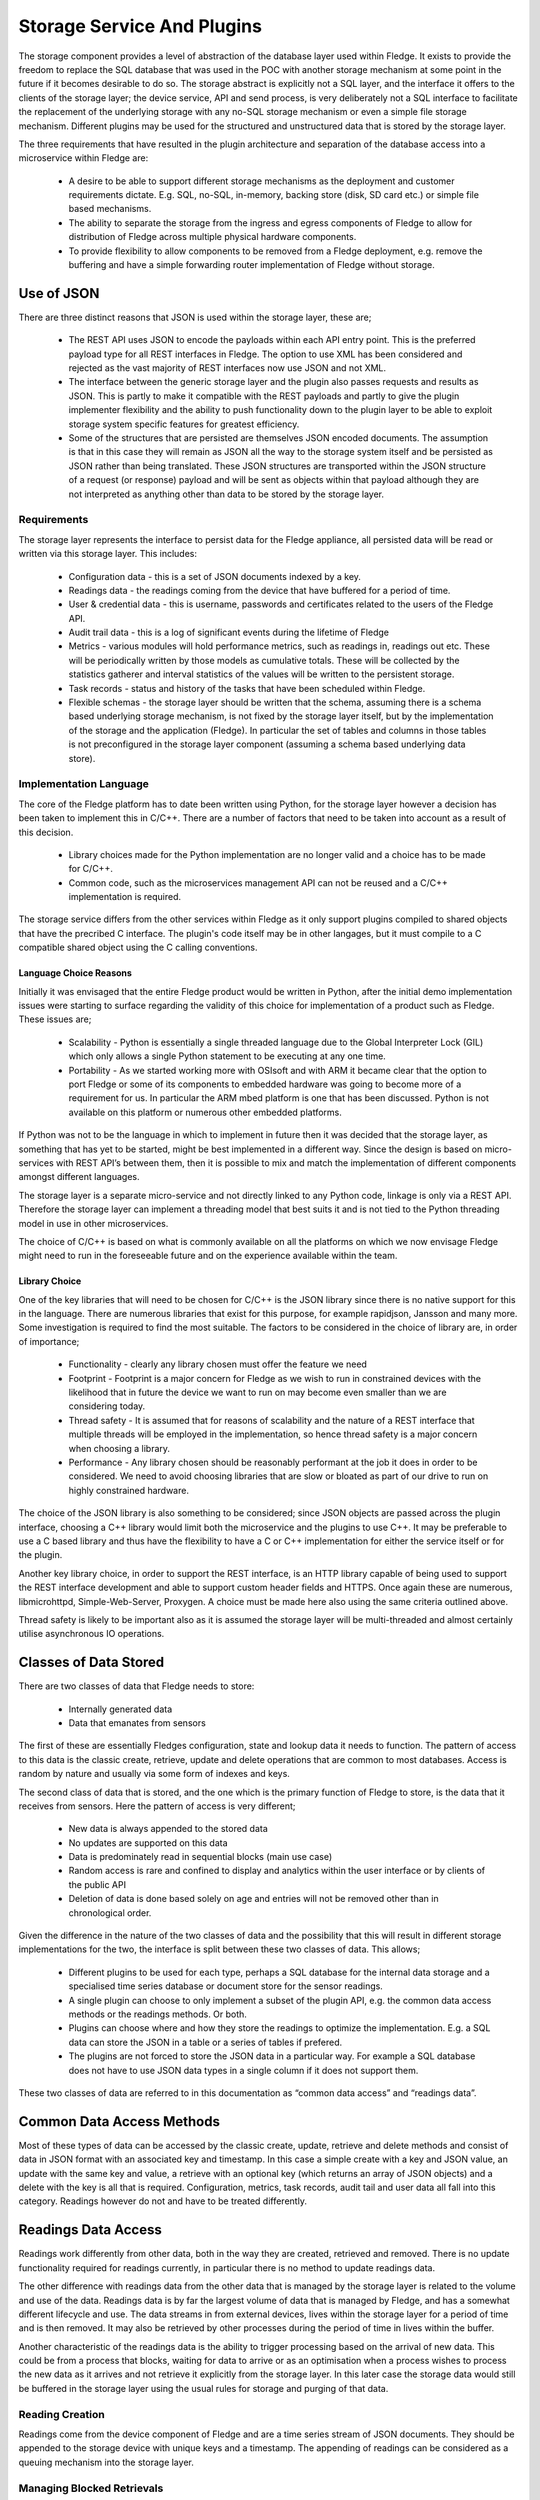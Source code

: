 .. Writing and Using Plugins describes how to implement a plugin for Fledge and how to use it
.. https://docs.google.com/document/d/1IKGXLWbyN6a7vx8UO3uDbq5Df0VvE4oCQIULgZVZbjM

.. |br| raw:: html

   <br />

.. Images

Storage Service And Plugins
===========================

The storage component provides a level of abstraction of the database layer used within Fledge. It exists to provide the freedom to replace the SQL database that was used in the POC with another storage mechanism at some point in the future if it becomes desirable to do so. The storage abstract is explicitly not a SQL layer, and the interface it offers to the clients of the storage layer; the device service, API and send process, is very deliberately not a SQL interface to facilitate the replacement of the underlying storage with any no-SQL storage mechanism or even a simple file storage mechanism. Different plugins may be used for the structured and unstructured data that is stored by the storage layer.

The three requirements that have resulted in the plugin architecture and separation of the database access into a microservice within Fledge are:

 - A desire to be able to support different storage mechanisms as the deployment and customer requirements dictate. E.g. SQL, no-SQL, in-memory, backing store (disk, SD card etc.) or simple file based mechanisms.

 - The ability to separate the storage from the ingress and egress components of Fledge to allow for distribution of Fledge across multiple physical hardware components.
 - To provide flexibility to allow components to be removed from a Fledge deployment, e.g. remove the buffering and have a simple forwarding router implementation of Fledge without storage.

Use of JSON
-----------

There are three distinct reasons that JSON is used within the storage layer, these are;

 - The REST API uses JSON to encode the payloads within each API entry point. This is the preferred payload type for all REST interfaces in Fledge. The option to use XML has been considered and rejected as the vast majority of REST interfaces now use JSON and not XML.

 - The interface between the generic storage layer and the plugin also passes requests and results as JSON. This is partly to make it compatible with the REST payloads and partly to give the plugin implementer flexibility and the ability to push functionality down to the plugin layer to be able to exploit storage system specific features for greatest efficiency.

 - Some of the structures that are persisted are themselves JSON encoded documents. The assumption is that in this case they will remain as JSON all the way to the storage system itself and be persisted as JSON rather than being translated. These JSON structures are transported within the JSON structure of a request (or response) payload and will be sent as objects within that payload although they are not interpreted as anything other than data to be stored by the storage layer.


Requirements
~~~~~~~~~~~~

The storage layer represents the interface to persist data for the Fledge appliance, all persisted data will be read or written via this storage layer. This includes:

 - Configuration data - this is a set of JSON documents indexed by a key.

 - Readings data - the readings coming from the device that have buffered for a period of time.

 - User & credential data - this is username, passwords and certificates related to the users of the Fledge API.

 - Audit trail data - this is a log of significant events during the lifetime of Fledge

 - Metrics - various modules will hold performance metrics, such as readings in, readings out etc. These will be periodically written by those models as cumulative totals. These will be collected by the statistics gatherer and interval statistics of the values will be written to the persistent storage.

 - Task records - status and history of the tasks that have been scheduled within Fledge.

 - Flexible schemas - the storage layer should be written that the schema, assuming there is a schema based underlying storage mechanism, is not fixed by the storage layer itself, but by the implementation of the storage and the application (Fledge). In particular the set of tables and columns in those tables is not preconfigured in the storage layer component (assuming a schema based underlying data store).

Implementation Language
~~~~~~~~~~~~~~~~~~~~~~~

The core of the Fledge platform has to date been written using Python, for the storage layer however a decision has been taken to implement this in C/C++. There are a number of factors that need to be taken into account as a result of this decision.

 - Library choices made for the Python implementation are no longer valid and a choice has to be made for C/C++.

 - Common code, such as the microservices management API can not be reused and a C/C++ implementation is required.

The storage service differs from the other services within Fledge as it only support plugins compiled to shared objects that have the precribed C interface. The plugin's code itself may be in other langages, but it must compile to a C compatible shared object using the C calling conventions.

Language Choice Reasons
#######################

Initially it was envisaged that the entire Fledge product would be written in Python, after the initial demo implementation issues were starting to surface regarding the validity of this choice for implementation of a product such as Fledge. These issues are;

 - Scalability - Python is essentially a single threaded language due to the Global Interpreter Lock (GIL) which only allows a single Python statement to be executing at any one time.

 - Portability - As we started working more with OSIsoft and with ARM it became clear that the option to port Fledge or some of its components to embedded hardware was going to become more of a requirement for us. In particular the ARM mbed platform is one that has been discussed. Python is not available on this platform or numerous other embedded platforms.

If Python was not to be the language in which to implement in future then it was decided that the storage layer, as something that has yet to be started, might be best implemented in a different way. Since the design is based on micro-services with REST API’s between them, then it is possible to mix and match the implementation of different components amongst different languages.

The storage layer is a separate micro-service and not directly linked to any Python code, linkage is only via a REST API. Therefore the storage layer can implement a threading model that best suits it and is not tied to the Python threading model in use in other microservices.

The choice of C/C++ is based on what is commonly available on all the platforms on which we now envisage Fledge might need to run in the foreseeable future and on the experience available within the team.

Library Choice
##############

One of the key libraries that will need to be chosen for C/C++ is the JSON library since there is no native support for this in the language. There are numerous libraries that exist for this purpose, for example rapidjson, Jansson and many more. Some investigation is required to find the most suitable. The factors to be considered in the choice of library are, in order of importance;

 - Functionality - clearly any library chosen must offer the feature we need

 - Footprint - Footprint is a major concern for Fledge as we wish to run in constrained devices with the likelihood that in future the device we want to run on may become even smaller than we are considering today.

 - Thread safety - It is assumed that for reasons of scalability and the nature of a REST interface that multiple threads will be employed in the implementation, so hence thread safety is a major concern when choosing a library.

 - Performance - Any library chosen should be reasonably performant at the job it does in order to be considered. We need to avoid choosing libraries that are slow or bloated as part of our drive to run on highly constrained hardware.

The choice of the JSON library is also something to be considered; since JSON objects are passed across the plugin interface, choosing a C++ library would limit both the microservice and the plugins to use C++. It may be preferable to use a C based library and thus have the flexibility to have a C or C++ implementation for either the service itself or for the plugin.

Another key library choice, in order to support the REST interface, is an HTTP library capable of being used to support the REST interface development and able to support custom header fields and HTTPS. Once again these are numerous, libmicrohttpd, Simple-Web-Server, Proxygen. A choice must be made here also using the same criteria outlined above.

Thread safety is likely to be important also as it is assumed the storage layer will be multi-threaded and almost certainly utilise asynchronous IO operations.

Classes of Data Stored
----------------------

There are two classes of data that Fledge needs to store:

  - Internally generated data

  - Data that emanates from sensors

The first of these are essentially Fledges configuration, state and lookup data it needs to function. The pattern of access to this data is the classic create, retrieve, update and delete operations that are common to most databases. Access is random by nature and usually via some form of indexes and keys.

The second class of data that is stored, and the one which is the primary function of Fledge to store, is the data that it receives from sensors. Here the pattern of access is very different; 

 - New data is always appended to the stored data

 - No updates are supported on this data

 - Data is predominately read in sequential blocks (main use case)

 - Random access is rare and confined to display and analytics within the user interface or by clients of the public API

 - Deletion of data is done based solely on age and entries will not be removed other than in chronological order.

Given the difference in the nature of the two classes of data and the possibility that this will result in different storage implementations for the two, the interface is split between these two classes of data. This allows;

 - Different plugins to be used for each type, perhaps a SQL database for the internal data storage and a specialised time series database or document store for the sensor readings.

 - A single plugin can choose to only implement a subset of the plugin API, e.g. the common data access methods or the readings methods. Or both.

 - Plugins can choose where and how they store the readings to optimize the implementation. E.g. a SQL data can store the JSON in a table or a series of tables if prefered.

 - The plugins are not forced to store the JSON data in a particular way. For example a SQL database does not have to use JSON data types in a single column if it does not support them.

These two classes of data are referred to in this documentation as “common data access” and “readings data”.

Common Data Access Methods
--------------------------

Most of these types of data can be accessed by the classic create, update, retrieve and delete methods and consist of data in JSON format with an associated key and timestamp. In this case a simple create with a key and JSON value, an update with the same key and value, a retrieve with an optional key (which returns an array of JSON objects) and a delete with the key is all that is required. Configuration, metrics, task records, audit tail and user data all fall into this category. Readings however do not and have to be treated differently.

Readings Data Access
--------------------

Readings work differently from other data, both in the way they are created, retrieved and removed. There is no update functionality required for readings currently, in particular there is no method to update readings data.

The other difference with readings data from the other data that is managed by the storage layer is related to the volume and use of the data. Readings data is by far the largest volume of data that is managed by Fledge, and has a somewhat different lifecycle and use. The data streams in from external devices, lives within the storage layer for a period of time and is then removed. It may also be retrieved by other processes during the period of time in lives within the buffer.

Another characteristic of the readings data is the ability to trigger processing based on the arrival of new data. This could be from a process that blocks, waiting for data to arrive or as an optimisation when a process wishes to process the new data as it arrives and not retrieve it explicitly from the storage layer. In this later case the storage data would still be buffered in the storage layer using the usual rules for storage and purging of that data.

Reading Creation
~~~~~~~~~~~~~~~~

Readings come from the device component of Fledge and are a time series stream of JSON documents. They should be appended to the storage device with unique keys and a timestamp. The appending of readings can be considered as a queuing mechanism into the storage layer.

Managing Blocked Retrievals
~~~~~~~~~~~~~~~~~~~~~~~~~~~

Various components, most notably the sending process and north service, read blocks of readings from the storage layer. These components may request a notification when new readings are available, for example the sending process may request a new block of data when there are no more blocks available. This will be registered with the storage layer and the storage layer will notify the sending process that new data is available and that a subsequent call will return a new block of data.

This is an advantage feature that may be omitted from the first version. It is intended to allow a process that is fetching and processing readings data to have an efficient way to know that new data is available to be processed. One scenario would be a sending process that has sent all of the readings that are available; it wishes to be informed when new readings are available to it for sending. Rather than poll the storage layer requesting new readings, it may request the storage layer to call it when a number of readings are available beyond the id that process last fetched.

Bypassing Database Storage
~~~~~~~~~~~~~~~~~~~~~~~~~~

One potential optimisation which the storage layer should be built to allow as a future optimization is to architect the storage layer such that a publish/subscribe mechanism could be used to allow the data that flows into the storage layer and be directed to both the storage plugin itself and also send it to other services such as the sending process.

Reading Retrieval
~~~~~~~~~~~~~~~~~

Readings may be retrieved via one of two mechanism

 - By the sending process that will request readings within a time window

 - From the API layer for analysis within the edge device or an external entity that is retrieving the data via the Fledge user REST API.

The sending process and north service may require large volumes of data to be sent, in order to reduce the memory footprint required and to improve reliability, the sending module will require the readings in controllable “chunks”, therefore it will request readings between two timestamps in blocks of x readings and then request each block sequentially. It is the responsibility of the sending process to ensure that it requests blocks of a reasonable size. Since the REST interface is by definition stateless the storage layer does not need to maintain any information about previous fetches of data.

The API access to data  will be similar, except it will have a limitation on the number of readings, it will request ordered readings between timestamps and ask for readings between the n-th and m-th reading. E.g. Return readings between 21:00 on 10th June 2017 and 21:00 on the 11th June limited to the 100th and 150th reading in that time. The API layer will enforce a maximum number of readings that can be returned in order to make sure result sets are small.

Reading Removal
~~~~~~~~~~~~~~~

The reading removal is done via the purge process, this process will request readings before a given time to be removed from the storage device based on the timestamp of each reading. Introducing the storage layer and removing the pure SQL interface will alter the nature of the purge process and essentially move the logic of the purge process into the storage layer.

Storage Plugin
--------------

One of the requirements that drives the desire to have a storage layer is to isolate the other services and users of the storage layer from the technology that provides that storage. The upper level of the storage service offers a consistent API to the client of the storage service and provides the common infrastructure to communicate with the other services within Fledge, whilst the lower layer provides the interface to the storage technology that will actually store the data. Since we have a desire to be able to switch between different storage layers this lower layer will use a plugin mechanism that will allow a common storage service to dynamically load one or more storage plugins.

The ability to use multiple plugins within a single storage layer would allow a different plugin to be used for each class of data, see Classes of Data Stored. This would give the flexibility to store Fledges internal data in generic database whilst storing the readings data in something that was tailored specifically to time series or JSON data. There is no requirement to have multiple plugins in any specific deployment, however if the option is to be made available the code that is initially developed should be aware of this future requirement and be implemented appropriately. It is envisaged that the first version will have a single plugin for both classes of data. The incremental effort for supporting more than one plugin is virtually zero, hence the inclusion here. 

Entry Points
~~~~~~~~~~~~

The storage plugin exposes a number of entry points in a similar way to the Python plugins used for the translator interface and the device interface. In the C/C++ environment the mechanism is slightly different from that of Python. A plugin is a shared library that is included with the installation or may be installed later into a known location. The library is use by use the dlopen() C library function and each entry point is retrieved using the dlsym() call.

The plugin interface is modeled as a set of C functions rather than as a C++ class in order to give the plugin writer the flexibility to implement the plugin in C or C++ as desired.

.. list-table::
        :widths: 30 70
        :header-rows: 1

        * - Entry Point
          - Summary
        * - plugin_info
          - Return information about the plugin.
        * - plugin_init
          - Initialise the plugin.
        * - plugin_common_insert
          - Insert a row into a data set (table).
        * - plugin_common_retrieve
          - Retrieve a result set from a table.
        * - plugin_common_update
          - Update data in a data set.
        * - plugin_common_delete
          - Delete data from a data set.
        * - plugin_reading_append
          - Append one or more readings or the readings table.
        * - plugin_reading_fetch
          - Retrieve a block of readings from the readings table.
        * - plugin_reading_retrieve
          - Generic retrieve to retrieve data from the readings table based on query parameters.
        * - plugin_reading_purge
          - Purge readings from the readings table.
        * - plugin_release
          - Release a result set previously returned by the plugin to the plugin, so that it may be freed.
        * - plugin_last_error
          - Return information on the last error that occurred within the plugin.
        * - plugin_shutdown
          - Called prior to the device service being shut down.


Plugin Error Handling
~~~~~~~~~~~~~~~~~~~~~

Errors that occur within the plugin must be propagated to the generic storage layer with sufficient information to allow the generic layer to report those errors and take appropriate remedial action. The interface to the plugin has been deliberately chosen not to use C++ classes or interfaces so that plugin implementers are not forced to implement plugins in C++.  Therefore the error propagation mechanism can not be C++ exceptions and a much simpler, language agnostic approach must be taken. To that end errors will be indicated by the return status of each call into the interface and a specific plugin entry point will be used to retrieve more details on errors that occur.

Plugin API Header File
~~~~~~~~~~~~~~~~~~~~~~

.. code-block:: C

  #ifndef _PLUGIN_API
  #define _PLUGIN_API

  typedef struct {
          char         *name;
          char         *version;
          unsigned int options;
          char         *type;
          char         *interface;
  } PLUGIN_INFORMATION;

  typedef struct {
          char         *message;
          char         *entryPoint;
          boolean      retryable;
  } PLUGIN_ERROR;

  typedef void * PLUGIN_HANDLE;

  /**
   * Plugin options bitmask values
   */
  #define SP_COMMON       0x0001
  #define SP_READINGS     0x0002

  /**
   * Plugin types
   */
  #define PLUGIN_TYPE_STORAGE     "storage"

  /**
   * Readings purge flags
   */
  #define PLUGIN_PURGE_UNSENT     0x0001

  extern PLUGIN_INFORMATION *plugin_info();
  extern PLUGIN_HANDLE plugin_init();
  extern boolean plugin_common_insert(PLUGIN_HANDLE handle, char *table, JSON *data);
  extern JSON *plugin_common_retrieve(PLUGIN_HANDLE handle, char *table, JSON *query);
  extern boolean plugin_common_update(PLUGIN_HANDLE handle, char *table, JSON *data);
  extern boolean plugin_common_delete(PLUGIN_HANDLE handle, char *table, JSON *condition);
  extern boolean plugin_reading_append(PLUGIN_HANDLE handle, JSON *reading);
  extern JSON *plugin_reading_fetch(PLUGIN_HANDLE handle, unsigned long id, unsigned int blksize);
  extern JSON *plugin_reading_retrieve(PLUGIN_HANDLE handle, JSON *condition);
  extern unsigned int plugin_reading_purge(PLUGIN_HANDLE handle, unsigned long age, unsigned int flags, unsigned long sent);
  extern plugin_relesae(PLUGIN_HANDLE handle, JSON *results);
  extern PLUGIN_ERROR *plugin_last_error(PLUGIN_HANDLE);
  extern boolean plugin_shutdown(PLUGIN_HANDLE handle)
  #endif


Plugin Support
~~~~~~~~~~~~~~

A storage plugin may support either or both of the two data access methods; common data access methods and readings access methods. The storage service can use the mechanism to have one plugin for the common data access methods, and hence a storage system for the general tables and configuration information. It then may load a second plugin in order to support the storage and retrieval of readings.

Plugin Information
~~~~~~~~~~~~~~~~~~

The plugin information entry point, plugin_info() allows the device service to retrieve information from the plugin.  This information comes back as a C structure (PLUGIN_INFORMATION). The PLUGIN_INFORMATION will include a number of fields with information that will be used by the storage service.

.. list-table::
        :header-rows: 1
        :widths: 20 60 20

        * - Property
          - Description
          - Example
        * - name
          - A printable name that can be used to identify the plugin.
          - Postgres Plugin
        * - version
          - A version number of the plugin, again used for diagnostics and status reporting
          - 1.0.2
        * - options
          - A bitmask of options that describes the level of support offered by this plugin.
            Currently two options are available; SP_COMMON and SP_READINGS. Each of these bits represents support for the set of common data access methods and the readings access method. See Plugin Support for details.
          - SP_COMMON|SP_READINGS
        * - type
          - The type of the plugin, this is used to distinguish a storage API plugin from any other type of plugin in Fledge. This should always be the string “storage”.
          - storage
        * - interface
          - The interface version that the plugin implements. Currently the version is 1.0.
          - 1.0


This is the first call that will be made to the plugin after it has been loaded, it is designed to give the loader enough information to know how to interact with the plugin and to allow it to confirm the plugin is of the correct type.

Plugin Initialisation
~~~~~~~~~~~~~~~~~~~~~

.. code-block:: C

  extern PLUGIN_HANDLE plugin_init();

Called after the plugin has been loaded and the plugin information has been successfully retrieved. This will only be called once and should perform the initialisation necessary for the sensor communication. 

The plugin initialisation call returns a handle, of type void \*, which will be used in future calls to the plugin. This may be used to hold instance or state information that would be needed for any future calls. The handle should be used in preference to global variables within the plugin.

If the initialisation fails the routine should raise an exception. After this exception is raised the plugin will not be used further.

Plugin Common Insert
~~~~~~~~~~~~~~~~~~~~

.. code-block:: C

  extern boolean plugin_common_insert(PLUGIN_HANDLE handle, char *table, JSON *data);

Insert data that is represented by the JSON structure that is passed into the call to the specified table.

The handle is the value returned by the call to plugin_init().

The table is the name of the table, or data set, into which the data is to be inserted.

The data is a JSON document with a number of property name/value pairs. For example, if the plugin is storing the data in a SQL database; the names are the column names in an equivalent SQL database and the values are the values to write to that column. Plugins for non-SQL, such as document databases may choose to store the data as it is represented in the JSON document or in a very different structure. Note that the value may be of different types, represented by JSON type and may be JSON objects themselves. The plugin should do whatever conversation is needed for the particular storage layer based on the JSON type.

The return value of this call is a boolean that represents success or value of the insert.

Plugin Common Retrieve
~~~~~~~~~~~~~~~~~~~~~~

.. code-block:: C

  extern JSON *plugin_common_retrieve(PLUGIN_HANDLE handle, char *table, JSON *query);

Retrieve a data set from a named table.

The handle is the value returned by the call to plugin_init().

The table is the name of the table, or data set, from which the data is to be retrieved.

The query is a JSON document that encodes the predicates for the query, the where condition in the case of a SQL layer. See Encoding Query Predicates in JSON for details of how this JSON is encoded.

The return value is the result set of the query encoded as a JSON structure. This encoding takes the form of an array of JSON object, one per row in the result set. Each object represents a row encoded as name/value pair properties. In addition a property count is included that returns the number of rows in the result set.

An query that returns two rows with columns named “c1”, “c2” and “c3” would be represented as

.. code-block:: JSON

  {
    "count" : 2,
    "rows"  : [ 
                {  
                   "c1" : 1,
                   "c2" : 5,
                   "c3" : 9
                },
                {  
                   "c1" : 8,
                   "c2" : 2,
                   "c3" : 15
                }
              ]
  }

The pointer return to the caller must be released when the caller has finished with the result set. This is done by calling the plugin_release() call with the plugin_handle and the pointer returned from this call.

Plugin Common Update
~~~~~~~~~~~~~~~~~~~~

.. code-block:: C

  extern boolean plugin_common_update(PLUGIN_HANDLE handle, char *table, JSON *data);


Update the contents of a set of rows in the given table.

The handle is the value returned by the call to plugin_init().

The table is the name of the table, or data set, into which the data is to be updated.

The data item is a JSON document that encodes but the values to set in the table and the condition used to select the data. The object contains two properties, a condition, the value of which is a JSON encoded where clause as defined in Encoding Query Predicates in JSON and a values object. The values object is a set of name/value pairs where the name matches column names within the data and the value defines the value to set for that column.

The following JSON example 

.. code-block:: JSON

  {
    "condition" : { 
                    "column"    : "c1",
                    "condition" : "=",
                    "value"     : 15
                  },
    "values"    : {
                    "c2" : 20,
                    "c3" : "Updated"
                  }
  }


would map to a SQL update statement

.. code-block:: SQL

  UPDATE <table> SET c2 = 20, c3 = "Updated" where c1 = 15;

Plugin Common Delete
~~~~~~~~~~~~~~~~~~~~

.. code-block:: C

  extern boolean plugin_common_delete(PLUGIN_HANDLE handle, char *table, JSON *condition);


Update the contents of a set of rows in the given table.

The handle is the value returned by the call to plugin_init().

The table is the name of the table, or data set, into which the data is to be removed.
The condition JSON element defines the condition clause which will select the rows of data to be removed. This condition object follows the same JSON encoding scheme defined in the section Encoding Query Predicates in JSON. A condition object containing

.. code-block:: JSON

  {
      "column"    : "c1",
      "condition" : "=",
      "value"     : 15
  }

would delete all rows where the value of c1 is 15.

Plugin Reading Append
~~~~~~~~~~~~~~~~~~~~~

.. code-block:: C

  extern boolean plugin_reading_append(PLUGIN_HANDLE handle, JSON *reading);

The handle is the value returned by the call to plugin_init().

The reading JSON object is an array of one or more readings objects that should be appended to the readings storage device. 

The return status indicates if the readings have been successfully appended to the storage device or not.

Plugin Reading Fetch
~~~~~~~~~~~~~~~~~~~~

.. code-block:: C

  extern JSON *plugin_reading_fetch(PLUGIN_HANDLE handle, unsigned long id, unsigned int blksize);

Fetch a block of readings, starting from a given id and return them as a JSON object.

This call will be used by the sending process to retrieve readings that have been buffered and send them to the historian. The process of sending readings will read a set of consecutive readings from the database and send them as a block rather than send all readings in a single transaction with the historian. This allows the sending process to rate limit the send and also to provide improved error recovery in the case of transmission failure.

The handle is the value returned by the call to plugin_init().

The id passed in is the id of the first record to return in the block.

The blksize is the maximum number of records to return in the block. If there are no sufficient readings to return a complete block of readings then a smaller number of readings will be returned. If no reading can be returned then a NULL pointer is returned. This call will not block waiting for new readings.

Plugin Reading Retrieve
~~~~~~~~~~~~~~~~~~~~~~~

.. code-block:: C

  extern JSON *plugin_reading_retrieve(PLUGIN_HANDLE handle, JSON *condition);

Return a set of readings as a JSON object based on a query to select those readings.

The handle is the value returned by the call to plugin_init().

The condition is a JSON encoded query using the same mechanisms as defined in the section Encoding Query Predicates in JSON. In this case it is expected that the JSON condition would include not just selection criteria but also grouping and aggregation options.

Plugin Reading Purge
~~~~~~~~~~~~~~~~~~~~

.. code-block:: C

  extern unsigned int plugin_reading_purge(PLUGIN_HANDLE handle, unsigned long age, unsigned int flags, unsigned long sent);

The removal of readings data based on the age of the data with an optional limit to prevent purging of data that has not been sent out of the Fledge device for external storage/processing.

The handle is the value returned by the call to plugin_init().

The age defines the maximum age of data that is to be retained

The flags define if the sent or unsent status of data should be considered or not. If the flags specify that unsent data should not be purged then the value of the sent parameter is used to determine what data has not been sent and readings with an id greater than the sent id will not be purged.

Plugin Release
~~~~~~~~~~~~~~

.. code-block:: C

  extern boolean plugin_release(PLUGIN_HANDLE handle, JSON *json)

This call is used by the storage service to release a result set or other JSON object that has been returned previously from the plugin to the storage service. JSON structures should only be released to the plugin when the storage service has finished with them as the plugin will most likely free the memory resources associated with the JSON structure.

Plugin Error Retrieval
~~~~~~~~~~~~~~~~~~~~~~

.. code-block:: C

  extern PLUGIN_ERROR *plugin_last_error(PLUGIN_HANDLE)

Return more details on the last error that occurred within this instance of a plugin. The returned pointer points to a static area of memory that will be overwritten when the next error occurs within the plugin. There is no requirement for the caller to free any memory returned.

Plugin Shutdown
~~~~~~~~~~~~~~~

.. code-block:: C

  extern boolean plugin_shutdown(PLUGIN_HANDLE handle)

Shutdown the plugin, this is called with the plugin handle returned from plugin_init and is the last operation that will be performed on the plugin. It is designed to allow the plugin to complete any outstanding operations it may have, close connections to storage layers and generally release resources.

Once this call has completed the plugin handle that was previously given out by the plugin should be considered to be invalid and any future calls using that handle should fail.

Encoding Query Predicates in JSON
~~~~~~~~~~~~~~~~~~~~~~~~~~~~~~~~~

One particular issue with a storage layer API is how to encode the query predicates in a JSON structure that are as expression as the SQL predicates whilst not making the JSON document too complex whilst still maintaining the flexibility to be able to implement storage plugins that are not based on SQL databases. In traditional REST API’s the HTTP GET operation should be used to retrieve data, however the GET operation does not strictly support body content and therefore any modifiers or queries have to be encoded in the URL. Encoding complex query predicates in a URL quickly becomes an issue, therefore this API layer will not take this approach, it will allow simple predicates in the URL, but will use JSON documents and PUT operations to encode more complex predicates in the body of the PUT operation.

The same JSON encoding will be used in the storage layer to the plugin interface for all retrieval operations.

The predicates will be encoded in a JSON object that contains a where clause, other optional properties may be added to control aggregation, grouping and sorting of the selected data.

The where object contains a column name, operation and value to match, it may also optionally contain an and property and an or property. The values of the and and or property, if they exist, are themselves where objects.

As an example the following JSON object

.. code-block:: JSON

  {
    "where"  : {
                 "column"    : "c1",
                 "condition" : "=",
                 "value"     : "mine",
                 "and"       : {
                                 "column"    : "c2",
                                 "condition" : "<",
                                 "value"     : 20
                               }
               }
  }

would result in a SQL where clause of the form

.. code-block:: console

  WHERE c1 = “mine” AND c2 < 20

An example of a more complex example, using an and and an or condition, would be

.. code-block:: JSON

  {
	"where" : {
			"column"    : "id",
			"condition" : "<",
			"value"     : "3",
			"or"        : {
				           "column"    : "id",
				           "condition" : ">",
				           "value"     : "7",
				           "and"       : {
					            "column"    : "description",
					            "condition" : "=",
					            "value"     : "A test row"
				               }
			              }
		   }
  }

Which would yield a traditional SQL query of

.. code-block:: console

  WHERE id < 3 OR id > 7 AND description = “A test row”

Note, it is currently not possible to introduce bracketed conditions.

Aggregation
###########

In some cases adding aggregation of the results of a record selection is also required. Within the JSON this is represented using an optional aggregate object.

.. code-block:: console

  "aggregate" : {
                "operation" : "<operation>"
                "column"    : "<column name>"
              }

Valid operations for aggregations are; min, max, avg, sum and count.

As an example the following JSON object

.. code-block:: JSON

  {
    "where"     : {
                     "column"    : "room",
                     "condition" : "=",
                     "value"     : "kitchen"
                  },
    "aggregate" : {
                     "operation" : "avg",
                     "column"    : "temperature"
                  }
  }

Multiple aggregates may be applied, in which case the aggregate property becomes an array of objects rather than a single object.

.. code-block:: JSON

  {
    "where"     : {
                     "column"    : "room",
                     "condition" : "=",
                     "value"     : "kitchen"
                  },
    "aggregate" : [
                    {
                       "operation" : "avg",
                       "column"    : "temperature"
                    },
                    {
                       "operation" : "min",
                       "column"    : "temperature"
                    },
                    {
                       "operation" : "max",
                       "column"    : "temperature"
                    }
		]
  }

The result set JSON that is created for aggregates will have properties with names that are a concatenation of the column and operation. For example the where clause defined above would result in a response similar to below.

.. code-block:: JSON

  {
     "count": 1,
     "rows" : [
               {
                  "avg_temperature" : 21.8,
                  "min_temperature" : 18.4,
                  "max_temperature" : 22.6
               }
              ]
  }

Alternatively an “alias” property may be added to aggregates to control the naming of the property in the JSON document that is produced.

.. code-block:: JSON

  {
    "where"     : {
                     "column"    : "room",
                     "condition" : "=",
                     "value"     : "kitchen"
                  },
    "aggregate" : [
  {
                       "operation" : "avg",
                       "column"    : "temperature",
                       "alias"     : "Average"
                    },
  {
                       "operation" : "min",
                       "column"    : "temperature",
                       "alias"     : "Minimum"
                    },
  {
                       "operation" : "max",
                       "column"    : "temperature",
                       "alias"     : "Maximum"
                    }
			]
  }

Would result in the following output

.. code-block:: JSON

  {
      "count": 1,
      "rows" : [
                 {
                   "Average" : 21.8,
                   "Minimum" : 18.4,
                   "Maximum" : 22.6
                 }
     ]
  }

When the column that is being aggregated contains a JSON document rather than a simple value then the column property is replaced with a json property and the object defines the properties within the json document in the database field that will be used for aggregation.

The following is an example of a payload that will query the readings data and return aggregations of the JSON property rate from within the column reading. The column reading is a JSON blob within the database.

.. code-block:: JSON

  {
          "where"   : {
                                  "column"    : "asset_code",
                                  "condition" : "=",
                                  "value"     : "MyAsset"
                          },
          "aggregate" : [
                          {
                                  "operation" : "min",
                                  "json"      : {
                                                      "column"     : "reading",
                                                      "properties" : "rate"
                                                  },
                                  "alias"     : "Minimum"
                          },
                          {
                                  "operation" : "max",
                                  "json"      : {
                                                      "column"     : "reading",
                                                      "properties" : "rate"
                                                  },
                                  "alias"     : "Maximum"
                          },
                          {
                                  "operation" : "avg",
                                  "json"      : {
                                                      "column" : "reading",
                                                      "properties" : "rate"
                                                  },
                                  "alias"     : "Average"
                          }
                        ],
          "group" : "asset_code"
  }

Grouping
########

Grouping of records can be achieved by adding a group property to the JSON document, the value of the group property is the column name to group on.

.. code-block:: console

  "group" : "<column name>"

Sorting
#######

Where the output is required to be sorted a sort object may be added to the JSON document. This contains a column to sort on and a direction for the sort “asc” or “desc”.

.. code-block:: console

  "sort"   : {
       "column"    : "c1",
       "direction" : "asc"
     }

It is also possible to apply multiple sort operations, in which case the sort property becomes an ordered array of objects rather than a single object

.. code-block:: console

  "sort"   : [
      {
        "column"    : "c1",
        "direction" : "asc"
      },
      {
        "column"    : "c3",
        "direction" : "asc"
      }
     ]


The direction property is optional and if omitted will default to ascending order.

Limit
#####

A limit property can be included that will limit the number of rows returned to no more than the value of the limit property.

.. code-block:: console

   "limit" : <number>


Creating Time Series Data
#########################

The timebucket mechanism in the storage layer allows data that includes a timestamp value to be extracted in timestamp order, grouped over a fixed period of time.

The time bucket directive allows a timestamp column to be defined, the size of each time bucket, in seconds, an optional date format for the timestamp written in the results and an optional alias for the timestamp property that is written.

.. code-block:: console

	"timebucket" :  {
			   "timestamp" : "user_ts",
			   "size"      : "5",
			   "format"    : "DD-MM-YYYY HH24:MI:SS",
			   "alias"     : "bucket"
			}

If no size element is present then the default time bucket size is 1 second.

This produces a grouping of data results, therefore it is expected to be used in conjunction with aggregates to extract data results. The following example is the complete payload that would be used to extract assets from the readings interface

.. code-block:: JSON

  {
	"where" : {
				"column"    : "asset_code",
				"condition" : "=",
				"value"     : "MyAsset"
			},
	"aggregate" : [
			{
				"operation" : "min",
				"json"      : {
						    "column"     : "reading",
						    "properties" : "rate"
					        },
				"alias"     : "Minimum"
			},
			{
				"operation" : "max",
				"json"      : {
						    "column"     : "reading",
						    "properties" : "rate"
					        },
				"alias"     : "Maximum"
			},
			{
				"operation" : "avg",
				"json"      : {
						    "column"     : "reading",
						    "properties" : "rate"
					        },
				"alias"      : "Average"
			}
		      ],
	"timebucket" :  {
			   "timestamp" : "user_ts",
			   "size"      : "30",
			   "format"    : "DD-MM-YYYY HH24:MI:SS",
			   "alias"     : "Time"
			}
  }

In this case the payload would be sent in a PUT request to the URL /storage/reading/query and the returned values would contain the reading data for the asset called MyAsset which has a sensor value rate in the JSON payload it returns. The data would be aggregated in 30 second time buckets and the return values would be in the JSON format shown below.

.. code-block:: JSON

  {
   "count":2,
   "Rows":[
            {
              "Minimum"    : 2,
              "Maximum"    : 96,
              "Average"    : 47.9523809523809,
              "asset_code" : "MyAsset",
              "Time"       : "11-10-20177 15:10:50"
             },
             {
               "Minimum"    : 1,
               "Maximum"    : 98,
               "Average"    : 53.7721518987342,
               "asset_code" : "MyAsset",
               "Time"       : "11-10-20177 15:11:20"
             }
           ]
  }

Joining Tables
##############

Joins can be created between tables using the join object. The JSON object contains a table name, a column to join on in the table of the query itself and an optional column in the joined table. It also allows a query to be added that may define a where condition to select columns in the joined table and a returns object to define which rows should be used from that table and how to name them.

The following example joins the table called attributes to the table given in the URL of the request. It uses a column called parent_id in the attributes table to join to the column id in the table given in the request. If the column name in both tables is the same then there is no need to give the column field in the table object, the column name can be given in the on field instead.

.. code-block:: JSON

  {
        "join" : {
                "table"  : {
                                "name" : "attributes",
                		"column" : "parent_id"
                },
                "on"     : "id",	
                "query"  : {    
                                "where" : { 
                                        "column"    : "name",
                                        "condition" : "=",
                                        "value"     : "MyName"
                                        
                                        }, 
                                "return" : [
                                        "parent_id",
                                        {       
                                                "column" : "name",
                                                "alias"  : "attribute_name"
                                        },
                                        {
                                                "column" : "value",
                                                "alias"  : "attribute_value"
                                        }
                                        ]
                        }
        }
  }

Assuming no additional where conditions or return constraints on the main table query, this would yields SQL of the form

.. code-block:: SQL

  select t1.*, t2.parent_id, t2.name as "attribute_name", t2.value as "attribute_value"  from parent t1, attributes t2 where t1.id = t2.parent_id and t2.name = "MyName";

Joins may be nested, allowing more than two tables to be joined. Assume again we have a parent table that contains items and an attributes table that contains attributes of those items. We wish to return the items that have an attribute called MyName and a colour. We need to join the attributes table twice to get the requests we require. The JSON payload would be as follows

.. code-block:: JSON

  {
        "join" : {
                "table"  : {
                                "name" : "attributes",
                                "column" : "parent_id"
                        },      
                "on"     : "id",
                "query"  : {    
                                "where" : { 
                                        "column"    : "name",
                                        "condition" : "=",
                                        "value"     : "MyName"
                                        
                                        }, 
                                "return" : [
                                        "parent_id",
                                        {
                                                "column" : "value",
                                                "alias"  : "my_name"
                                        }
                                        ]
                                "join" : {
                                                "table" : {
                                                "name" : "attributes",
                                                        "column" : "parent_id"
                                                },
                                                "on"     : "id",
                                                "query"  : {
                                                         "where" : {
                                                                "column"    : "name",
                                                                "condition" : "=",
                                                                "value"     : "colour"

                                                                },
                                                          "return" : [
                                                                 "parent_id",
                                                                {       
                                                                         "column" : "value",
                                                                         "alias"  : "colour"
                                                                }       
                                                           ]
                                                }
                                        }
                        }
        }
  }

And the resultant SQL query would be

.. code-block:: SQL

  select t1.*, t2.parent_id, t2.value as "my_name", t3.value as "colour"  from parent t1, attributes t2, attributes t3 where t1.id = t2.parent_id and t2.name = "MyName" and t1.id = t3.parent_id and t3.name = "colour";
 
JSON Predicate Schema
#####################

The following is the JSON schema definition for the predicate encoding.

.. code-block:: JSON

  {
    "$schema": "http://json-schema.org/draft-04/schema#",
    "definitions": {},
    "id": "http://example.com/example.json",
    "properties": {
      "group": {
        "id": "/properties/group",
        "type": "string"
      },
      "sort": {
        "id": "/properties/sort",
        "properties": {
          "column": {
            "id": "/properties/sort/properties/column",
            "type": "string"
          },
          "direction": {
            "id": "/properties/sort/properties/direction",
            "type": "string"
          }
        },
        "type": "object"
      },
      "aggregate": {
        "id": "/properties/aggregate",
        "properties": {
          "column": {
            "id": "/properties/aggregate/properties/column",
            "type": "string"
          },
          "operation": {
            "id": "/properties/sort/properties/operation",
            "type": "string"
          }
        },
        "type": "object"
      },
    "properties": {
      "limit": {
        "id": "/properties/limit",
        "type": "number"
      }
      "where": {
        "id": "/properties/where",
        "properties": {
          "and": {
            "id": "/properties/where/properties/and",
            "properties": {
              "column": {
                "id": "/properties/where/properties/and/properties/column",
                "type": "string"
              },
              "condition": {
                "id": "/properties/where/properties/and/properties/condition",
                "type": "string"
              },
              "value": {
                "id": "/properties/where/properties/and/properties/value",
                "type": "string"
              }
            },
            "type": "object"
          },
          "column": {
            "id": "/properties/where/properties/column",
            "type": "string"
          },
          "condition": {
            "id": "/properties/where/properties/condition",
            "type": "string"
          },
          "or": {
            "id": "/properties/where/properties/or",
            "properties": {
              "column": {
                "id": "/properties/where/properties/or/properties/column",
                "type": "string"
              },
              "condition": {
                "id": "/properties/where/properties/or/properties/condition",
                "type": "string"
              },
              "value": {
                "id": "/properties/where/properties/or/properties/value",
                "type": "string"
              }
            },
            "type": "object"
          },
          "value": {
            "id": "/properties/where/properties/value",
            "type": "string"
          }
        },
        "type": "object"
      }
    },
    "type": "object"
  }

Controlling Returned Values
~~~~~~~~~~~~~~~~~~~~~~~~~~~

The common retrieval API and the reading retrieval API can be controlled to return subsets of the data by defining the “columns” to be returned in an optional “return” object in the JSON payload of these entry points.

Returning Limited Set of Columns
################################

An optional “returns” object may be followed by a JSON array that contains the names of the columns to return.

.. code-block:: console

        "return" : [ "column1", "column2", "column3" ]

The array may be simple strings that the columns to return or they may be JSON objects which give the column and and an alias for that column

.. code-block:: console

        "return : [ "column1", {
                                "column" : "column2",
                                "alias"  : "SecondColumn"
                                 }
                    ]


Individual array items may also be mixed as in the example above.

Formatting Columns
##################

When a return object is specified it is also possible to format the returned data, this is particularly applicable to dates. Formatting is done by adding a format property to the column object to be returned. 

.. code-block:: console

	"return" : [ "key", "description", 
			{
			  "column" : "ts",
			  "format" : "DD Mon YYYY",
			  "alias" : "date"
			}
		    ]

The format string may be for dates or numeric values. The content of the string for dates is a template pattern  consisting of a combination of the following.

.. list-table::
        :widths: 20 80
        :header-rows: 1

        * - Pattern
          - Description
        * - HH
          - Hour of the day in 12 hour clock
        * - HH24
          - Hour of the day in 24 hour clock
        * - MI
          - Minute value
        * - SS
          - Seconds value
        * - MS
          - Milliseconds value
        * - US
          - Microseconds value
        * - SSSS
          - Seconds since midnight
        * - YYYY
          - Year as 4 digits
        * - YY
          - Year as 2 digits
        * - Month
          - Full month name
        * - Mon
          - Month name abbreviated to 3 characters
        * - MM
          - Month number
        * - Day
          - Day of the week
        * - Dy
          - Abbreviated data of the week
        * - DDD
          - Day of the year
        * - DD
          - Day of the month
        * - D
          - Day of the week
        * - W
          - Week of the year
        * - am
          - am/pm meridian


Return JSON Document Content
~~~~~~~~~~~~~~~~~~~~~~~~~~~~

The returns mechanism may also be used to return the properties within a JSON document stored within the database.

.. code-block:: JSON

  {
        "return" : [ 
                        "code", 
                        { 
                                "column" : "ts",
                                "alias"  : "timestamp" 
                        }, 
                        { 
                                "json" : { 
                                                "column"     : "log", 
                                                "properties" : "reason" 
                                         }, 
                                "alias" : "myJson"
                        } 
                   ]    
  }

In the example above a database column called json contains a JSON document with the property reason at the base level of the JSON document. The above statement extracts the JSON properties value and returns it in the result set using the property name myJSON.

To access properties nested more deeply in the JSON document the properties property in the above example can also be an array of JSON property names for each level in the hierarchy. If the column contains a JSON document as below,

.. code-block:: console

  {
        "building" : {
                        "floor" : {     
                                        "room" : {      
                                                        "number" : 432,
                                                        ...
                                                 },
                                 },
                     }
  }

To access the room number a return fragment as shown below would be used.

.. code-block:: JSON

  {       
        "return" : [    
                        {
                                "json" : { 
                                                "column" : "street", 
                                                "properties" : [
                                                        "building",
                                                        "floor",
                                                        "room",
                                                        "number"
                                                                ]
                                         }, 
                                "alias" : "RoomNumber"
                        }
                   ]
  }
 
